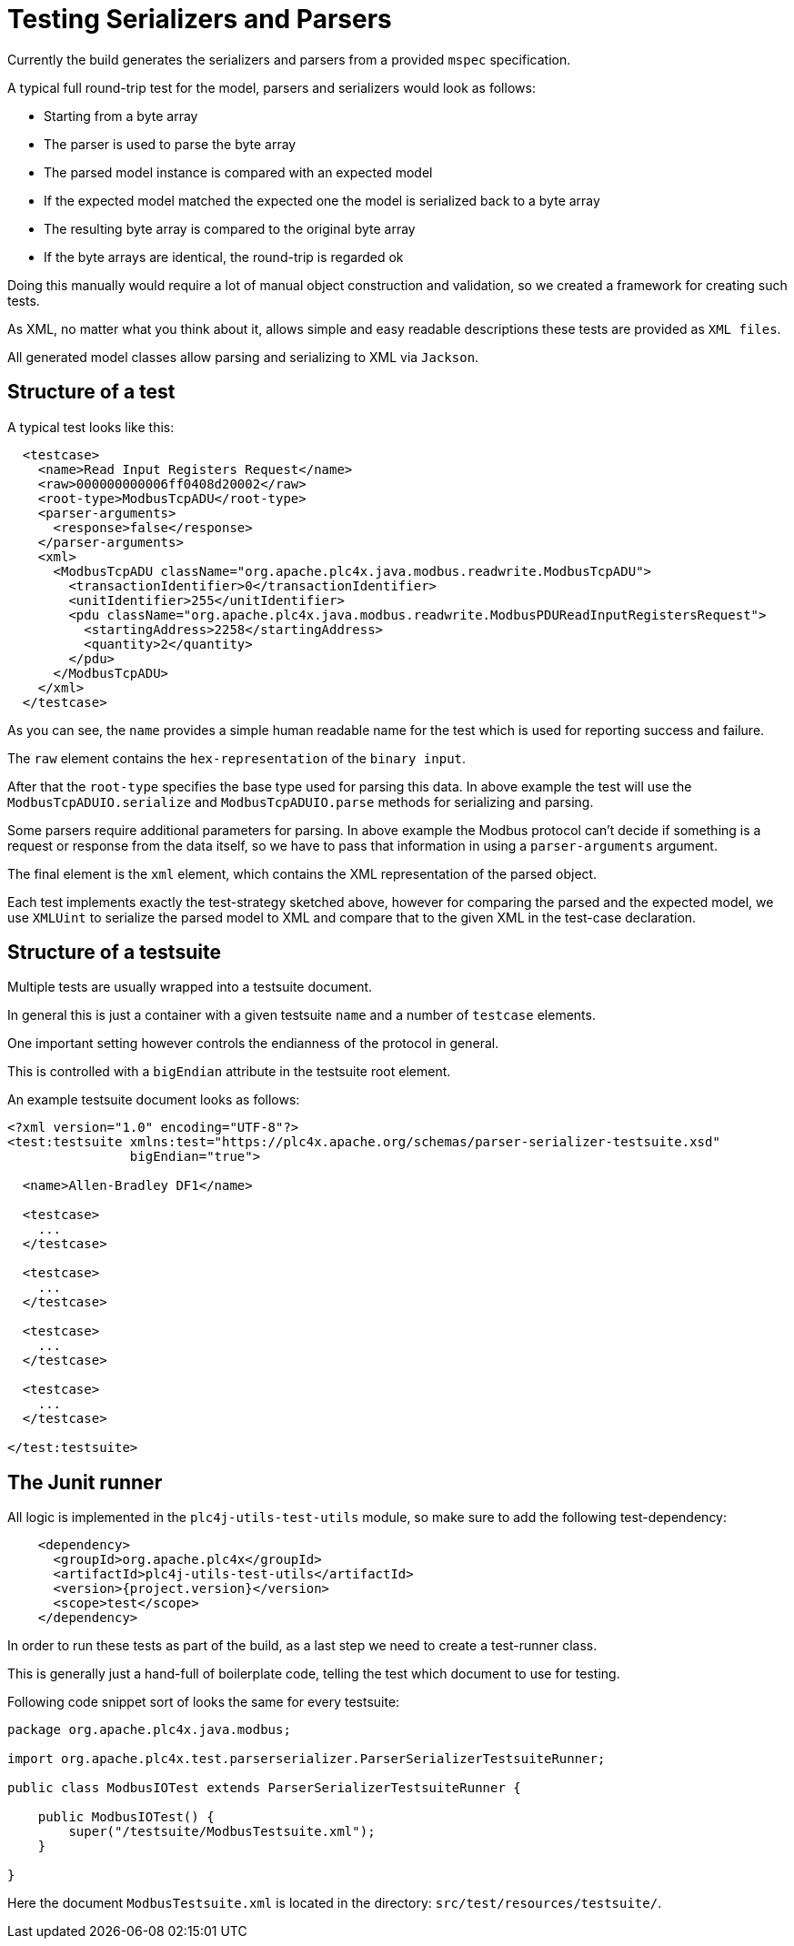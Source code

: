 //
//  Licensed to the Apache Software Foundation (ASF) under one or more
//  contributor license agreements.  See the NOTICE file distributed with
//  this work for additional information regarding copyright ownership.
//  The ASF licenses this file to You under the Apache License, Version 2.0
//  (the "License"); you may not use this file except in compliance with
//  the License.  You may obtain a copy of the License at
//
//      https://www.apache.org/licenses/LICENSE-2.0
//
//  Unless required by applicable law or agreed to in writing, software
//  distributed under the License is distributed on an "AS IS" BASIS,
//  WITHOUT WARRANTIES OR CONDITIONS OF ANY KIND, either express or implied.
//  See the License for the specific language governing permissions and
//  limitations under the License.
//
:imagesdir: ../../images/

= Testing Serializers and Parsers

Currently the build generates the serializers and parsers from a provided `mspec` specification.

A typical full round-trip test for the model, parsers and serializers would look as follows:

* Starting from a byte array
* The parser is used to parse the byte array
* The parsed model instance is compared with an expected model
* If the expected model matched the expected one the model is serialized back to a byte array
* The resulting byte array is compared to the original byte array
* If the byte arrays are identical, the round-trip is regarded ok

Doing this manually would require a lot of manual object construction and validation, so we created a framework for creating such tests.

As XML, no matter what you think about it, allows simple and easy readable descriptions these tests are provided as `XML files`.

All generated model classes allow parsing and serializing to XML via `Jackson`.

== Structure of a test

A typical test looks like this:

----
  <testcase>
    <name>Read Input Registers Request</name>
    <raw>000000000006ff0408d20002</raw>
    <root-type>ModbusTcpADU</root-type>
    <parser-arguments>
      <response>false</response>
    </parser-arguments>
    <xml>
      <ModbusTcpADU className="org.apache.plc4x.java.modbus.readwrite.ModbusTcpADU">
        <transactionIdentifier>0</transactionIdentifier>
        <unitIdentifier>255</unitIdentifier>
        <pdu className="org.apache.plc4x.java.modbus.readwrite.ModbusPDUReadInputRegistersRequest">
          <startingAddress>2258</startingAddress>
          <quantity>2</quantity>
        </pdu>
      </ModbusTcpADU>
    </xml>
  </testcase>
----

As you can see, the `name` provides a simple human readable name for the test which is used for reporting success and failure.

The `raw` element contains the `hex-representation` of the `binary input`.

After that the `root-type` specifies the base type used for parsing this data. In above example the test will use the `ModbusTcpADUIO.serialize` and `ModbusTcpADUIO.parse` methods for serializing and parsing.

Some parsers require additional parameters for parsing. In above example the Modbus protocol can't decide if something is a request or response from the data itself, so we have to pass that information in using a `parser-arguments` argument.

The final element is the `xml` element, which contains the XML representation of the parsed object.

Each test implements exactly the test-strategy sketched above, however for comparing the parsed and the expected model, we use `XMLUint` to serialize the parsed model to XML and compare that to the given XML in the test-case declaration.

== Structure of a testsuite

Multiple tests are usually wrapped into a testsuite document.

In general this is just a container with a given testsuite `name` and a number of `testcase` elements.

One important setting however controls the endianness of the protocol in general.

This is controlled with a `bigEndian` attribute in the testsuite root element.

An example testsuite document looks as follows:

----
<?xml version="1.0" encoding="UTF-8"?>
<test:testsuite xmlns:test="https://plc4x.apache.org/schemas/parser-serializer-testsuite.xsd"
                bigEndian="true">

  <name>Allen-Bradley DF1</name>

  <testcase>
    ...
  </testcase>

  <testcase>
    ...
  </testcase>

  <testcase>
    ...
  </testcase>

  <testcase>
    ...
  </testcase>

</test:testsuite>
----

== The Junit runner

All logic is implemented in the `plc4j-utils-test-utils` module, so make sure to add the following test-dependency:

----
    <dependency>
      <groupId>org.apache.plc4x</groupId>
      <artifactId>plc4j-utils-test-utils</artifactId>
      <version>{project.version}</version>
      <scope>test</scope>
    </dependency>
----

In order to run these tests as part of the build, as a last step we need to create a test-runner class.

This is generally just a hand-full of boilerplate code, telling the test which document to use for testing.

Following code snippet sort of looks the same for every testsuite:

----
package org.apache.plc4x.java.modbus;

import org.apache.plc4x.test.parserserializer.ParserSerializerTestsuiteRunner;

public class ModbusIOTest extends ParserSerializerTestsuiteRunner {

    public ModbusIOTest() {
        super("/testsuite/ModbusTestsuite.xml");
    }

}
----

Here the document `ModbusTestsuite.xml` is located in the directory: `src/test/resources/testsuite/`.
